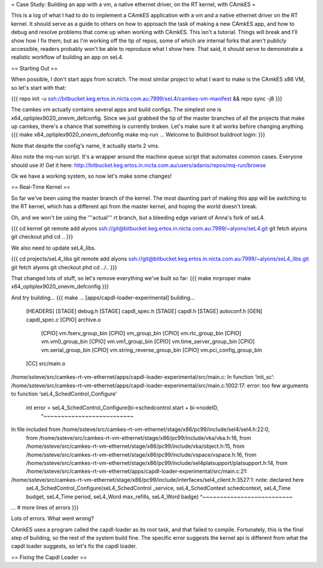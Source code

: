= Case Study: Building an app with a vm, a native ethernet driver, on the RT kernel, with CAmkES =

This is a log of what I had to do to implement a CAmkES application with a vm and a native ethernet driver on the RT kernel. It should serve as a guide to others on how to approach the task of making a new CAmkES app, and how to debug and resolve problems that come up when working with CAmkES. This isn't a tutorial. Things will break and I'll show how I fix them, but as I'm working off the tip of repos, some of which are internal forks that aren't publicly accessible, readers probably won't be able to reproduce what I show here. That said, it should serve to demonstrate a realistic workflow of building an app on seL4.

== Starting Out ==

When possible, I don't start apps from scratch. The most similar project to what I want to make is the CAmkES x86 VM, so let's start with that:

{{{
repo init -u ssh://bitbucket.keg.ertos.in.nicta.com.au:7999/seL4/camkes-vm-manifest && repo sync -j8
}}}

The camkes vm actually contains several apps and build configs. The simplest one is x64_optiplex9020_onevm_defconfig. Since we just grabbed the tip of the master branches of all the projects that make up camkes, there's a chance that something is currently broken. Let's make sure it all works before changing anything.
{{{
make x64_optiplex9020_onevm_defconfig
make
mq-run
...
Welcome to Buildroot
buildroot login:
}}}

Note that despite the config's name, it actually starts 2 vms.

Also note the mq-run script. It's a wrapper around the machine queue script that automates common cases. Everyone should use it! Get it here: http://bitbucket.keg.ertos.in.nicta.com.au/users/adanis/repos/mq-run/browse

Ok we have a working system, so now let's make some changes!

== Real-Time Kernel ==

So far we've been using the master branch of the kernel. The most daunting part of making this app will be switching to the RT kernel, which has a different api from the master kernel, and hoping the world doesn't break.

Oh, and we won't be using the '''actual''' rt branch, but a bleeding edge variant of Anna's fork of seL4.

{{{
cd kernel
git remote add alyons ssh://git@bitbucket.keg.ertos.in.nicta.com.au:7999/~alyons/seL4.git
git fetch alyons
git checkout phd
cd ..
}}}

We also need to update seL4_libs.

{{{
cd projects/seL4_libs
git remote add alyons ssh://git@bitbucket.keg.ertos.in.nicta.com.au:7999/~alyons/seL4_libs.git
git fetch alyons
git checkout phd
cd ../..
}}}

That changed lots of stuff, so let's remove everything we've built so far:
{{{
make mrproper
make x64_optiplex9020_onevm_defconfig
}}}

And try building...
{{{
make
...
[apps/capdl-loader-experimental] building...
 [HEADERS]
 [STAGE] debug.h
 [STAGE] capdl_spec.h
 [STAGE] capdl.h
 [STAGE] autoconf.h
 [GEN] capdl_spec.c
 [CPIO] archive.o
  [CPIO] vm.fserv_group_bin
  [CPIO] vm_group_bin
  [CPIO] vm.rtc_group_bin
  [CPIO] vm.vm0_group_bin
  [CPIO] vm.vm1_group_bin
  [CPIO] vm.time_server_group_bin
  [CPIO] vm.serial_group_bin
  [CPIO] vm.string_reverse_group_bin
  [CPIO] vm.pci_config_group_bin
 [CC] src/main.o
/home/ssteve/src/camkes-rt-vm-ethernet/apps/capdl-loader-experimental/src/main.c: In function ‘init_sc’:
/home/ssteve/src/camkes-rt-vm-ethernet/apps/capdl-loader-experimental/src/main.c:1002:17: error: too few arguments to function ‘seL4_SchedControl_Configure’
     int error = seL4_SchedControl_Configure(bi->schedcontrol.start + bi->nodeID,
                 ^~~~~~~~~~~~~~~~~~~~~~~~~~~
In file included from /home/ssteve/src/camkes-rt-vm-ethernet/stage/x86/pc99/include/sel4/sel4.h:22:0,
                 from /home/ssteve/src/camkes-rt-vm-ethernet/stage/x86/pc99/include/vka/vka.h:16,
                 from /home/ssteve/src/camkes-rt-vm-ethernet/stage/x86/pc99/include/vka/object.h:15,
                 from /home/ssteve/src/camkes-rt-vm-ethernet/stage/x86/pc99/include/vspace/vspace.h:16,
                 from /home/ssteve/src/camkes-rt-vm-ethernet/stage/x86/pc99/include/sel4platsupport/platsupport.h:14,
                 from /home/ssteve/src/camkes-rt-vm-ethernet/apps/capdl-loader-experimental/src/main.c:21:
/home/ssteve/src/camkes-rt-vm-ethernet/stage/x86/pc99/include/interfaces/sel4_client.h:3527:1: note: declared here
 seL4_SchedControl_Configure(seL4_SchedControl _service, seL4_SchedContext schedcontext, seL4_Time budget, seL4_Time period, seL4_Word max_refills, seL4_Word badge)
 ^~~~~~~~~~~~~~~~~~~~~~~~~~~
... # more lines of errors
}}}

Lots of errors. What went wrong?

CAmkES uses a program called the capdl-loader as its root task, and that failed to compile. Fortunately, this is the final step of building, so the rest of the system build fine. The specific error suggests the kernel api is different from what the capdl loader suggests, so let's fix the capdl loader.

== Fixing the Capdl Loader ==
